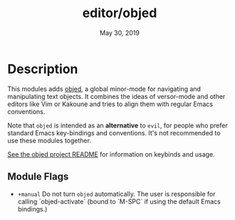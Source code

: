 #+TITLE:   editor/objed
#+DATE:    May 30, 2019
#+SINCE:   v2.1

* Table of Contents :TOC_3:noexport:
- [[#description][Description]]
  - [[#module-flags][Module Flags]]

* Description
This modules adds [[https://github.com/clemera/objed][objed]], a global minor-mode for navigating and manipulating
text objects. It combines the ideas of versor-mode and other editors like Vim or
Kakoune and tries to align them with regular Emacs conventions.

Note that =objed= is intended as an *alternative* to =evil=, for people who
prefer standard Emacs key-bindings and conventions. It's not recommended to use
these modules together.

[[https://github.com/clemera/objed][See the objed project README]] for information on keybinds and usage.

** Module Flags
+ ~+manual~ Do not turn =objed= automatically. The user is responsible for calling
  `objed-activate` (bound to `M-SPC` if using the default Emacs bindings.)
